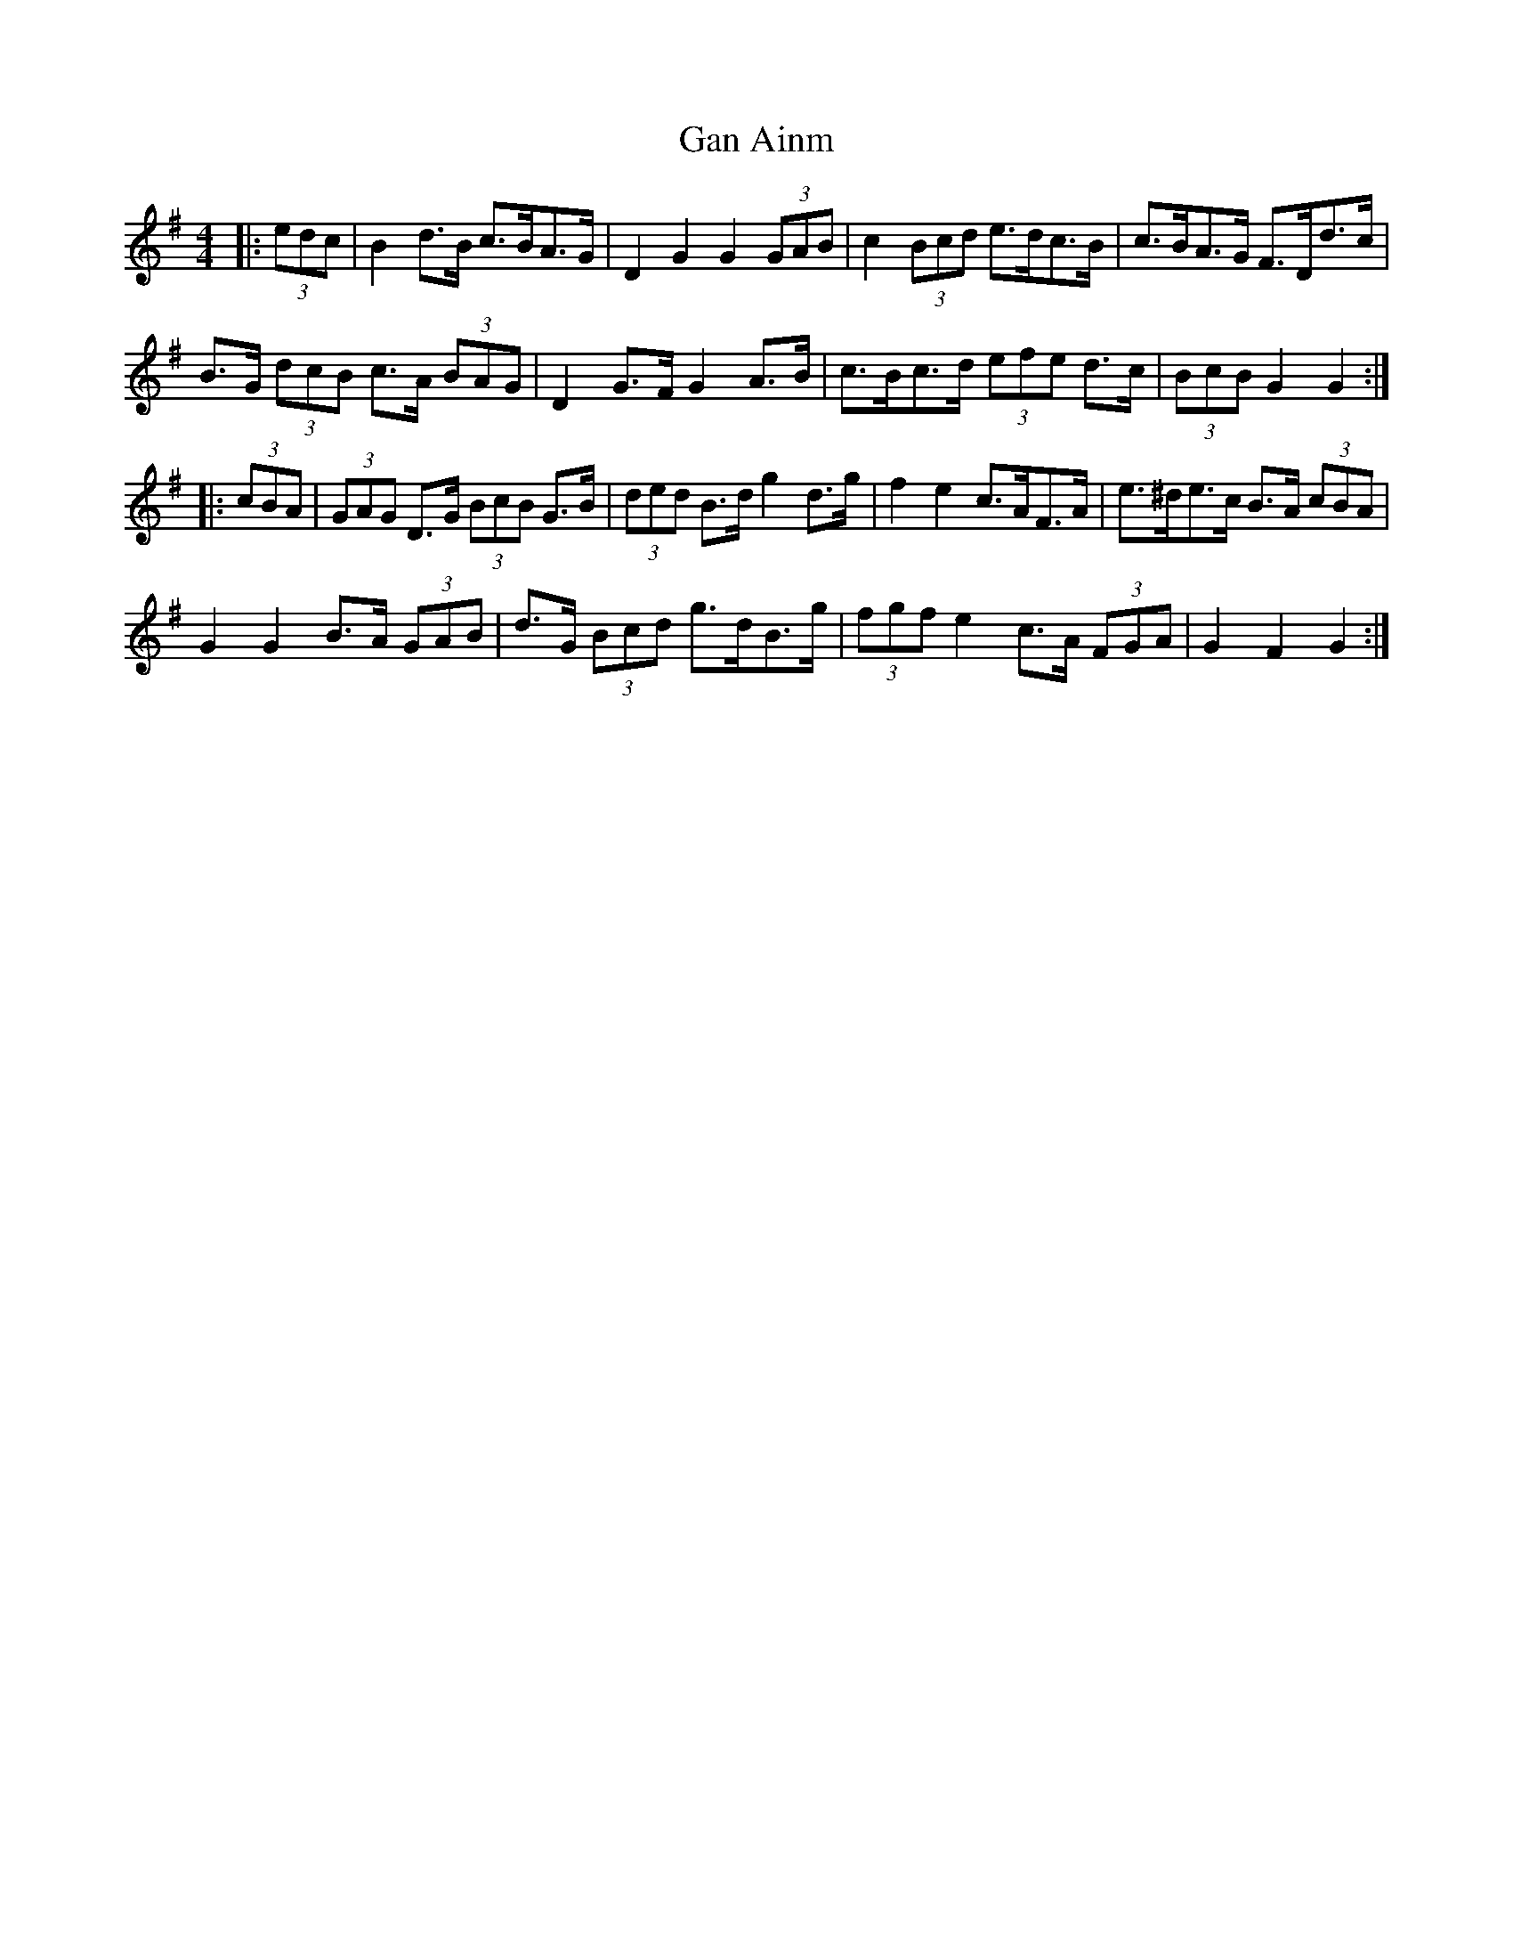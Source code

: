 X: 14613
T: Gan Ainm
R: barndance
M: 4/4
K: Gmajor
|:(3edc|B2 d>B c>BA>G|D2 G2 G2 (3GAB|c2 (3Bcd e>dc>B|c>BA>G F>Dd>c|
B>G (3dcB c>A (3BAG|D2 G>F G2 A>B|c>Bc>d (3efe d>c|(3BcB G2 G2:|
|:(3cBA|(3GAG D>G (3BcB G>B|(3ded B>d g2 d>g|f2 e2 c>AF>A|e>^de>c B>A (3cBA|
G2 G2 B>A (3GAB|d>G (3Bcd g>dB>g|(3fgf e2 c>A (3FGA|G2 F2 G2:|

